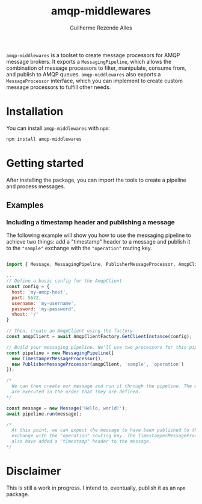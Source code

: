 #+TITLE: amqp-middlewares
#+AUTHOR: Guilherme Rezende Alles


=amqp-middlewares= is a toolset to create message processors for AMQP message brokers. It exports a =MessagingPipeline=, which allows the combination of message processors to filter, manipulate, consume from, and publish to AMQP queues. =amqp-middlewares= also exports a =MessageProcessor= interface, which you can implement to create custom message processors to fulfill other needs.

* Installation

You can install =amqp-middlewares= with =npm=:

#+BEGIN_SRC sh
npm install amqp-middlewares
#+END_SRC

* Getting started

After installing the package, you can import the tools to create a pipeline and process messages.

** Examples

*** Including a timestamp header and publishing a message

The following example will show you how to use the messaging pipeline to achieve two things: add a "timestamp" header to a message and publish it to the ="sample"= exchange with the ="operation"= routing key.

#+BEGIN_SRC javascript

import { Message, MessagingPipeline, PublisherMessageProcessor, AmqpClientFactory } from 'amqp-middlewares';

...
// Define a basic config for the AmqpClient
const config = {
  host: 'my-amqp-host',
  port: 5672,
  username: 'my-username',
  password: 'my-password',
  vhost: '/'
}

// Then, create an AmqpClient using the factory
const amqpClient = await AmqpClientFactory.GetClientInstance(config);

// Build your messaging pipeline. We'll use two processors for this pipeline
const pipeline = new MessagingPipeline([
  new TimestamperMessageProcessor(),
  new PublisherMessageProcessor(amqpClient, 'sample', 'operation')
]);

/*
  We can then create our message and run it through the pipeline. The message processors
  are executed in the order that they are defined.
*/

const message = new Message('Hello, world!');
await pipeline.run(message);

/*
  At this point, we can expect the message to have been published to the "sample"
  exchange with the "operation" routing key. The TimestamperMessageProcessor should
  also have added a "timestamp" header to the message.
*/

#+END_SRC

* Disclaimer

This is still a work in progress. I intend to, eventually, publish it as an =npm= package.

